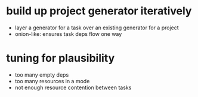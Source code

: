 * build up project generator iteratively

- layer a generator for a task over an existing generator for a project
- onion-like: ensures task deps flow one way

* tuning for plausibility

- too many empty deps
- too many resources in a mode
- not enough resource contention between tasks
